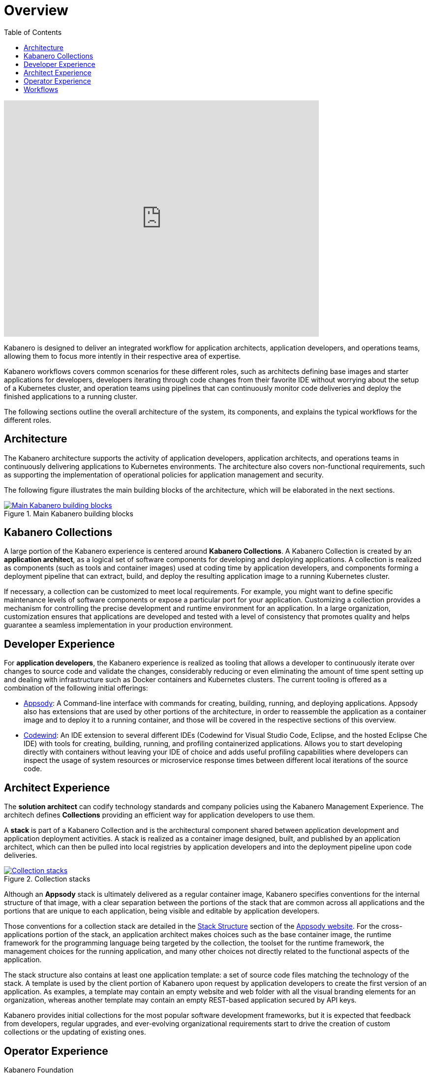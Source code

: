 = Overview
:imagesdir: images
:toc:

video::cKIkhhONBKM[youtube, width=640, height=480]

Kabanero is designed to deliver an integrated workflow for application architects, application developers, and operations teams, allowing them to focus more intently in their respective area of expertise.

Kabanero workflows covers common scenarios for these different roles, such as architects defining base images and starter applications for developers, developers iterating through code changes from their favorite IDE without worrying about the setup of a Kubernetes cluster, and operation teams using pipelines that can continuously monitor code deliveries and deploy the finished applications to a running cluster.

The following sections outline the overall architecture of the system, its components, and explains the typical workflows for the different roles.

== Architecture

The Kabanero architecture supports the activity of application developers, application architects, and operations teams in continuously delivering applications to Kubernetes environments. The architecture also covers non-functional requirements, such as supporting the implementation of operational policies for application management and security.

The following figure illustrates the main building blocks of the architecture, which will be elaborated in the next sections.

.Main Kabanero building blocks
image::arch-overview-main.png[link="../_images/arch-overview-main.png" alt="Main Kabanero building blocks"]


== Kabanero Collections

A large portion of the Kabanero experience is centered around *Kabanero Collections*. A Kabanero Collection is created by an *application architect*, as a logical set of software components for developing and deploying applications. A collection is realized as components (such as tools and container images) used at coding time by application developers, and components forming a deployment pipeline that can extract, build, and deploy the resulting application image to a running Kubernetes cluster.

If necessary, a collection can be customized to meet local requirements. For example, you might want to define specific maintenance levels of software components or expose a particular port for your application. Customizing a collection provides a mechanism for controlling the precise development and runtime environment for an application. In a large organization, customization ensures that applications are developed and tested with a level of consistency that promotes quality and helps guarantee a seamless implementation in your production environment.

== Developer Experience

For *application developers*, the Kabanero experience is realized as tooling that allows a developer to continuously iterate over changes to source code and validate the changes, considerably reducing or even eliminating the amount of time spent setting up and dealing with infrastructure such as Docker containers and Kubernetes clusters. The current tooling is offered as a combination of the following initial offerings:

* https://appsody.dev[Appsody]: A Command-line interface with commands for creating, building, running, and deploying applications. Appsody also has extensions that are used by other portions of the architecture, in order to reassemble the application as a container image and to deploy it to a running container, and those will be covered in the respective sections of this overview.

* https://www.eclipse.org/codewind/[Codewind]: An IDE extension to several different IDEs (Codewind for Visual Studio Code, Eclipse, and the hosted Eclipse Che IDE) with tools for creating, building, running, and profiling containerized applications.  Allows you to start developing directly with containers without leaving your IDE of choice and adds useful profiling capabilities where developers can inspect the usage of system resources or microservice response times between different local iterations of the source code.


== Architect Experience

The *solution architect* can codify technology standards and company policies using the Kabanero Management Experience. The architech defines **Collections** providing an efficient way for application developers to use them.


A *stack* is part of a Kabanero Collection and is the architectural component shared between application development and application deployment activities. A stack is realized as a container image designed, built, and published by an application architect, which can then be pulled into local registries by application developers and into the deployment pipeline upon code deliveries.

.Collection stacks
image::arch-overview-stacks.png[link="../_images/arch-overview-stacks.png" alt="Collection stacks"]

Although an *Appsody* stack is ultimately delivered as a regular container image, Kabanero specifies conventions for the internal structure of that image, with a clear separation between the portions of the stack that are common across all applications and the portions that are unique to each application, being visible and editable by application developers.

Those conventions for a collection stack are detailed in the https://appsody.dev/docs/stacks/stack-structure[Stack Structure] section of the https://appsody.dev/[Appsody website]. For the cross-applications portion of the stack, an application architect makes choices such as the base container image, the runtime framework for the programming language being targeted by the collection, the toolset for the runtime framework, the management choices for the running application, and many other choices not directly related to the functional aspects of the application.

The stack structure also contains at least one application template: a set of source code files matching the technology of the stack. A template is used by the client portion of Kabanero upon request by application developers to create the first version of an application. As examples, a template may contain an empty website and web folder with all the visual branding elements for an organization, whereas another template may contain an empty REST-based application secured by API keys.

Kabanero provides initial collections for the most popular software development frameworks, but it is expected that feedback from developers, regular upgrades, and ever-evolving organizational requirements start to drive the creation of custom collections or the updating of existing ones.

== Operator Experience

Kabanero Foundation

The *Kabanero Foundation* sits on the opposite side of the developer experience, as a managed pipeline that handles the workflows after application developers deliver their source code to a remote repository. Kabanero Foundation is a set of Kubernetes components covering the disciplines of serving applications (https://knative.dev/[Knative]), service mesh (https://istio.io/[Istio]), build (https://cloud.google.com/tekton/[Tekton]), and deployment (https://github.com/operator-framework[Operator Framework]).

With these components deployed to a Kubernetes cluster, the Kabanero Foundation monitors changes to source code repositories (such as git) and triggers pipeline runs that will extract the source code, reassemble it according to the structure and runtime specifications of the underlying Kabanero Collection, execute all the build and verification steps, and then make the final application container pods available in the cluster.


== Workflows

The following sections contain concrete examples of how different roles would interact with Kabanero to achieve concrete goals.

* xref:e2e-java-spring-boot2.adoc[E2E Java Spring Boot]
* xref:e2e-java-microprofile.adoc[E2E Java Liberty Microprofile]
* xref:e2e-nodejs-express.adoc[E2E Node.js Express]

.Application Developer and Application Architect workflows
image::arch-overview-workflows.png[link=../_images/arch-overview-workflows.png" alt="Application Developer and Application Architect workflows"]
